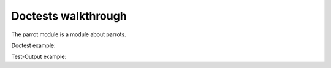 Doctests walkthrough
====================


.. testsetup:: *

   import re
   import treediffer

The parrot module is a module about parrots.

Doctest example:

.. doctest::

   >>> 'Title Case'.lower()
   'title case'

Test-Output example:

.. doctest::

   'lower case'.upper()
   'LOWER CASE'


